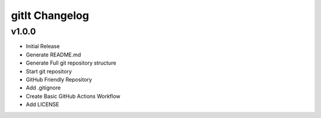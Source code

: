********************
gitIt Changelog
********************

v1.0.0
======
* Initial Release
* Generate README.md
* Generate Full git repository structure
* Start git repository
* GitHub Friendly Repository
* Add .gitignore
* Create Basic GitHub Actions Workflow
* Add LICENSE
